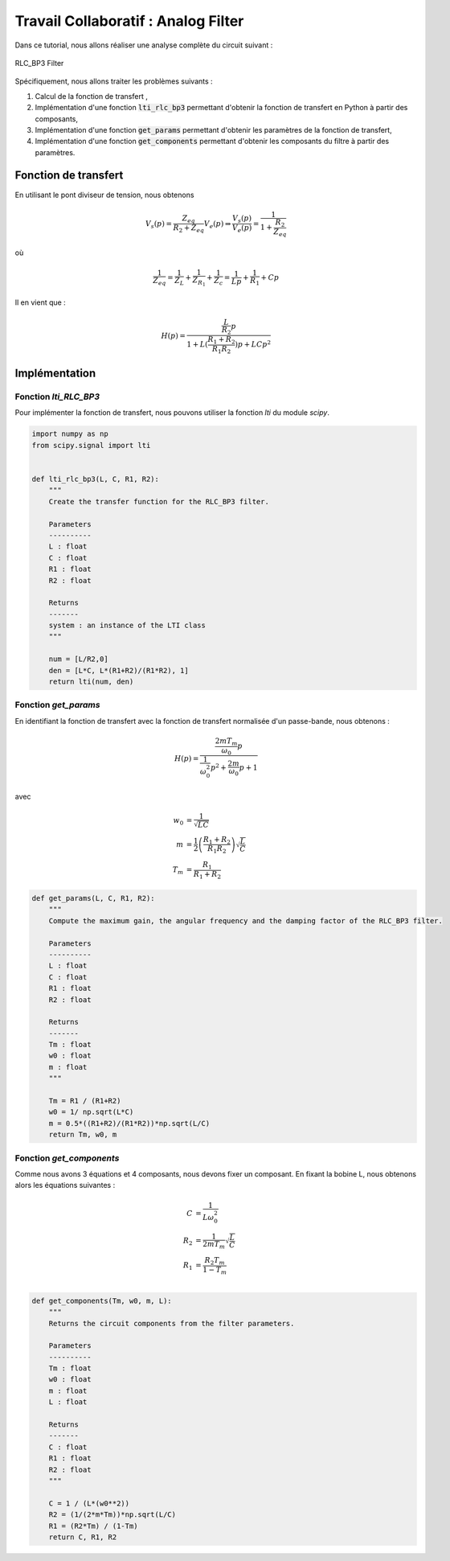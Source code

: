 Travail Collaboratif : Analog Filter
====================================

Dans ce tutorial, nous allons réaliser une analyse complète du circuit suivant :

.. figure:: img/RLC_BP3.svg
        :width: 400
        :align: center
        :alt: Filter

        RLC_BP3 Filter


Spécifiquement, nous allons traiter les problèmes suivants :

1. Calcul de la fonction de transfert ,
2. Implémentation d'une fonction :code:`lti_rlc_bp3` permettant d'obtenir la fonction de transfert en Python à partir des composants, 
3. Implémentation d'une fonction :code:`get_params` permettant d'obtenir les paramètres de la fonction de transfert, 
4. Implémentation d'une fonction :code:`get_components` permettant d'obtenir les composants du filtre à partir des paramètres.

Fonction de transfert
---------------------

En utilisant le pont diviseur de tension, nous obtenons

.. math ::

    V_s(p) = \frac{Z_{eq}}{R_2+Z_{eq}}V_e(p) \Rightarrow \frac{V_s(p)}{V_e(p)} = \frac{1}{1+\frac{R_2}{Z_{eq}}}

où

.. math ::

    \frac{1}{Z_{eq}} = \frac{1}{Z_L}+\frac{1}{Z_{R_1}}+\frac{1}{Z_c}=\frac{1}{Lp}+\frac{1}{R_1}+Cp


Il en vient que :

.. math ::

    H(p)= \frac{\frac{L}{R_2}p}{1+L(\frac{R_1+R_2}{R_1R_2})p+LCp^2}

Implémentation
--------------

Fonction `lti_RLC_BP3`
++++++++++++++++++++++

Pour implémenter la fonction de transfert, nous pouvons utiliser la fonction `lti` du module `scipy`.

.. code ::

    import numpy as np 
    from scipy.signal import lti


    def lti_rlc_bp3(L, C, R1, R2):
        """
        Create the transfer function for the RLC_BP3 filter.

        Parameters
        ----------
        L : float
        C : float 
        R1 : float 
        R2 : float

        Returns
        -------
        system : an instance of the LTI class 
        """

        num = [L/R2,0]
        den = [L*C, L*(R1+R2)/(R1*R2), 1]
        return lti(num, den)    
        

Fonction `get_params`
+++++++++++++++++++++

En identifiant la fonction de transfert avec la fonction de transfert normalisée d'un passe-bande, nous obtenons :

.. math::

    H(p)=\frac{\frac{2mT_m}{\omega_0}p}{\frac{1}{\omega_0^2}p^2+\frac{2m}{\omega_0}p+1}​

avec 

.. math ::

    w_0 &= \frac{1}{\sqrt{LC}}\\
    m &= \frac{1}{2}\left(\frac{R_1+R_2}{R_1R_2}\right)\sqrt{\frac{L}{C}}\\
    T_{m} &= \frac {R_1} {R_1 + R_2} 


.. code ::

    def get_params(L, C, R1, R2):
        """
        Compute the maximum gain, the angular frequency and the damping factor of the RLC_BP3 filter.

        Parameters
        ----------
        L : float
        C : float 
        R1 : float 
        R2 : float

        Returns
        -------
        Tm : float 
        w0 : float 
        m : float
        """

        Tm = R1 / (R1+R2)
        w0 = 1/ np.sqrt(L*C)
        m = 0.5*((R1+R2)/(R1*R2))*np.sqrt(L/C)
        return Tm, w0, m

Fonction `get_components`
+++++++++++++++++++++++++

Comme nous avons 3 équations et 4 composants, nous devons fixer un composant.
En fixant la bobine L, nous obtenons alors les équations suivantes : 

.. math ::
    C &=\frac{1}{L \omega_0^2}\\
    R_2 &=\frac{1}{2 m T_{m}}\sqrt{\frac{L}{C}}\\
    R_1 &= \frac{R_2 T_{m}}{1 - T_{m}}\\

.. code ::
        
    def get_components(Tm, w0, m, L):
        """
        Returns the circuit components from the filter parameters.

        Parameters
        ----------
        Tm : float 
        w0 : float 
        m : float
        L : float

        Returns
        -------
        C : float 
        R1 : float 
        R2 : float
        """

        C = 1 / (L*(w0**2)) 
        R2 = (1/(2*m*Tm))*np.sqrt(L/C)
        R1 = (R2*Tm) / (1-Tm)
        return C, R1, R2
